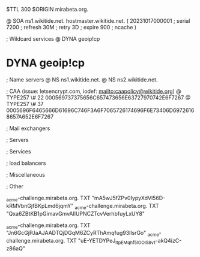 $TTL 300
$ORIGIN mirabeta.org.

@		SOA ns1.wikitide.net. hostmaster.wikitide.net. (
		20231017000001	; serial
		7200		; refresh
		30M		; retry
		3D		; expire
		900		; ncache
)

; Wildcard services
@		DYNA	geoip!cp
*		DYNA	geoip!cp

; Name servers
@		NS	ns1.wikitide.net.
@		NS	ns2.wikitide.net.

; CAA (issue: letsencrypt.com, iodef: mailto:caapolicy@wikitide.org)
@		TYPE257 \# 22 000569737375656C657473656E63727970742E6F7267
@		TYPE257 \# 37 0005696F6465666D61696C746F3A6F7065726174696F6E73406D69726168657A652E6F7267

; Mail exchangers

; Servers

; Services

; load balancers

; Miscellaneous

; Other

_acme-challenge.mirabeta.org.		TXT     "mA5wJ5fZPv0IypyXdVl56D-kRMVbnGjfBKpLmd6jqmY"
_acme-challenge.mirabeta.org.		TXT	"Qxa6ZBtKB1pGimavGmvAlIUPNCZTcvVerhbfuyLxUY8"

_acme-challenge.mirabeta.org.		TXT     "Jn6GcGjPJaAJAADTQjDGqM6ZCyRThAmqfug93IlsrGo"
_acme-challenge.mirabeta.org.		TXT	"uE-YETDYPeJ_ItpEMqhf5lOOI58v1-akQ4izC-z86aQ"
